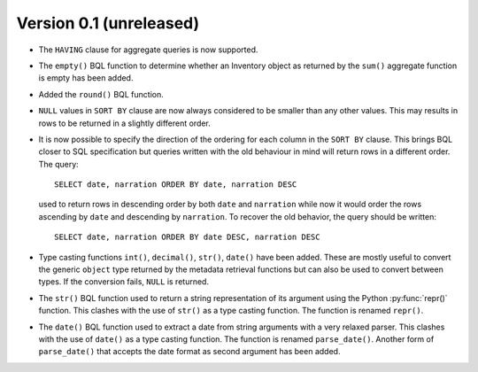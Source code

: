 Version 0.1 (unreleased)
------------------------

- The ``HAVING`` clause for aggregate queries is now supported.

- The ``empty()`` BQL function to determine whether an Inventory
  object as returned by the ``sum()`` aggregate function is empty has
  been added.

- Added the ``round()`` BQL function.

- ``NULL`` values in ``SORT BY`` clause are now always considered to
  be smaller than any other values.  This may results in rows to be
  returned in a slightly different order.

- It is now possible to specify the direction of the ordering for each
  column in the ``SORT BY`` clause.  This brings BQL closer to SQL
  specification but queries written with the old behaviour in mind
  will return rows in a different order.  The query::

    SELECT date, narration ORDER BY date, narration DESC

  used to return rows in descending order by both ``date`` and
  ``narration`` while now it would order the rows ascending by
  ``date`` and descending by ``narration``.  To recover the old
  behavior, the query should be written::

    SELECT date, narration ORDER BY date DESC, narration DESC

- Type casting functions ``int()``, ``decimal()``, ``str()``,
  ``date()`` have been added.  These are mostly useful to convert the
  generic ``object`` type returned by the metadata retrieval functions
  but can also be used to convert between types.  If the conversion
  fails, ``NULL`` is returned.

- The ``str()`` BQL function used to return a string representation of
  its argument using the Python :py:func:`repr()` function.  This
  clashes with the use of ``str()`` as a type casting function.  The
  function is renamed ``repr()``.

- The ``date()`` BQL function used to extract a date from string
  arguments with a very relaxed parser.  This clashes with the use of
  ``date()`` as a type casting function.  The function is renamed
  ``parse_date()``.  Another form of ``parse_date()`` that accepts the
  date format as second argument has been added.
